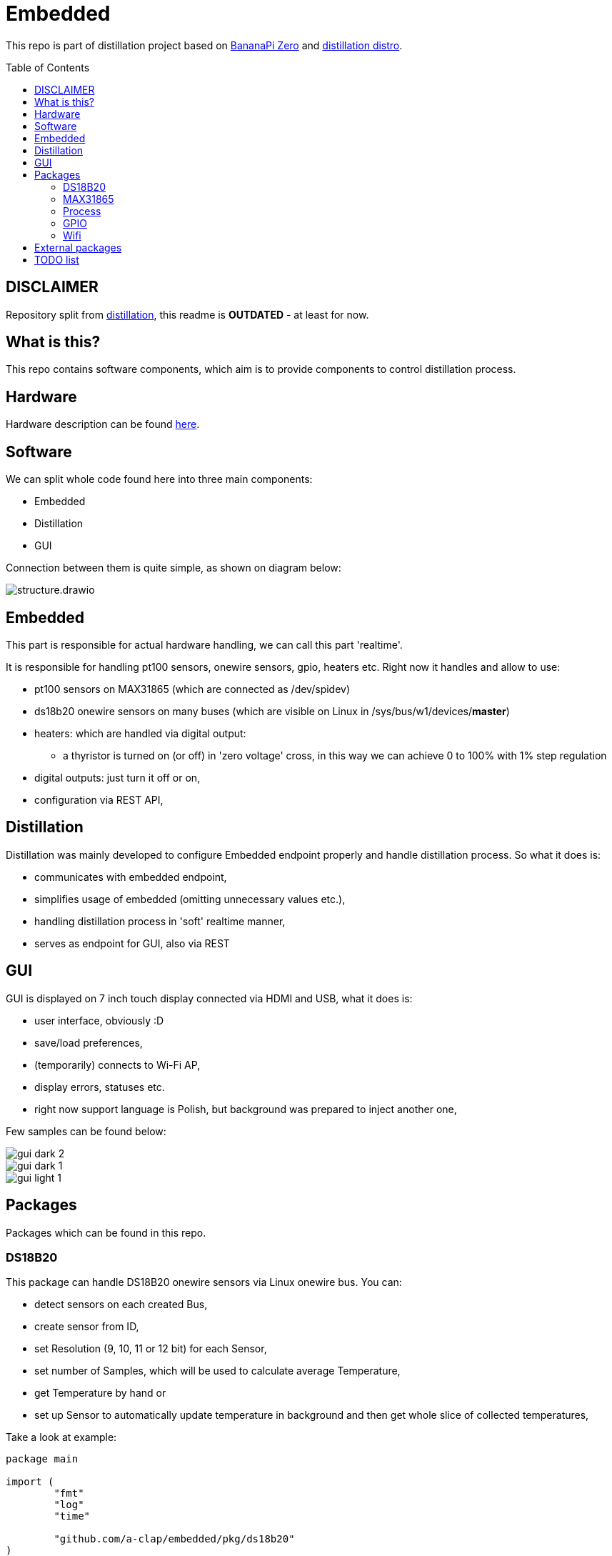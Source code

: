 = Embedded
:toc: preamble
:toclevels: 7
:distro-link: https://github.com/a-clap/distillation-distro
:imagesdir: docs/images/

This repo is part of distillation project based on https://wiki.banana-pi.org/Banana_Pi_BPI-M2_ZERO[BananaPi Zero] and {distro-link}[distillation distro].

== DISCLAIMER

Repository split from https://github.com/a-clap/distillation[distillation], this readme is [red yellow-background big]*OUTDATED* - at least for now.

== What is this?

This repo contains software components, which aim is to provide components to control distillation process.

== Hardware

Hardware description can be found {distro-link}[here].

== Software

We can split whole code found here into three main components:

* Embedded
* Distillation
* GUI

Connection between them is quite simple, as shown on diagram below:

image::structure.drawio.svg[role=text-center]

== Embedded

This part is responsible for actual hardware handling, we can call this part 'realtime'.

It is responsible for handling pt100 sensors, onewire sensors, gpio, heaters etc.
Right now it handles and allow to use:

* pt100 sensors on MAX31865 (which are connected as /dev/spidev)
* ds18b20 onewire sensors on many buses (which are visible on Linux in /sys/bus/w1/devices/*master*)
* heaters: which are handled via digital output:
** a thyristor is turned on (or off) in 'zero voltage' cross, in this way we can achieve 0 to 100% with 1% step regulation
* digital outputs: just turn it off or on,
* configuration via REST API,

== Distillation

Distillation was mainly developed to configure Embedded endpoint properly and handle distillation process.
So what it does is:

* communicates with embedded endpoint,
* simplifies usage of embedded (omitting unnecessary values etc.),
* handling distillation process in 'soft' realtime manner,
* serves as endpoint for GUI, also via REST

== GUI

GUI is displayed on 7 inch touch display connected via HDMI and USB, what it does is:

* user interface, obviously :D
* save/load preferences,
* (temporarily) connects to Wi-Fi AP,
* display errors, statuses etc.
* right now support language is Polish, but background was prepared to inject another one,

Few samples can be found below:

image::gui_dark_2.png[]
image::gui_dark_1.png[]
image::gui_light_1.png[]





== Packages

Packages which can be found in this repo.

=== DS18B20

This package can handle DS18B20 onewire sensors via Linux onewire bus.
You can:

* detect sensors on each created Bus,
* create sensor from ID,
* set Resolution (9, 10, 11 or 12 bit) for each Sensor,
* set number of Samples, which will be used to calculate average Temperature,
* get Temperature by hand or
* set up Sensor to automatically update temperature in background and then get whole slice of collected temperatures,

Take a look at example:

[source,go]
----
package main

import (
	"fmt"
	"log"
	"time"

	"github.com/a-clap/embedded/pkg/ds18b20"
)

func main() {
	// Get bus handler
	ds, err := ds18b20.NewBus(ds18b20.WithOnewire())
	if err != nil {
		log.Fatalln(err)
	}

	// Find sensors on Bus
	ids, err := ds.IDs()
	if err != nil && len(ids) == 0 {
		log.Fatalln(err)
	}

	// Create Sensor handler from received ID
	sensor, _ := ds.NewSensor(ids[0])

	// Poll force sensor to Read temperatures in background
	errs := sensor.Poll()
	if errs != nil {
		log.Fatalln(err)
	}

	// Just to end this after time
	<-time.After(10 * time.Second)
	_ = sensor.Close()

	// Now we can call sensor.GetReadings() to get whole slice of collected temperatures
	// Note: this also clears all historical temperatures but last
	reads := sensor.GetReadings()

	for _, readings := range reads {
		fmt.Printf("id: %s, Temperature: %v. Time: %s, err: %v \n",
			readings.ID,
			readings.Temperature,
			readings.Stamp,
			readings.Error)
	}

	fmt.Println("finished")
}
----

=== MAX31865

This package can handle PT100 sensors connected through spidev via Linux /dev/spidev.
You can:

* define sensor wiring (2-, 3- or 4-wire),
* define reference resistor of max31865 chip (which is usually 430.0 Ω or 400.0 Ω for PT100)
* define nominal resistance of sensor (which is resistance at which temperature is 0 °C)
** for PT100 it will be just 100 Ω
** for PT1000 it will be 1000 Ω
* set number of Samples, which will be used to calculate average Temperature,
* get Temperature by hand or
* set up Sensor to automatically update temperature in background and then get whole slice of collected temperatures,
** package can read state of DRDY pin via Ready interface or
** just poll every configured milliseconds,
* define sensor ID, which then will be returned via ID() method,


Take a look at example:
[source, go]
----
package main

import (
	"fmt"
	"log"
	"time"

	"github.com/a-clap/embedded/pkg/max31865"
)

func main() {
	// Create new sensor
	dev, err := max31865.NewSensor(
		max31865.WithSpidev("/dev/spidev0.0"),
		max31865.WithWiring(max31865.ThreeWire),
		max31865.WithRefRes(430.0),
		max31865.WithRNominal(100.0),
	)

	if err != nil {
		log.Fatalln(err)
	}
	// Cleanup
	defer dev.Close()

	// Read temperature
	for i := 0; i < 5; i++ {
		t, _, err := dev.Temperature()
		if err != nil {
			panic(err)
		}
		fmt.Println(t)
		<-time.After(1 * time.Second)
	}
}
----

=== Process

Distillation process handling. It allows user to:

* add heaters, temperature sensors and outputs,
* configure each phase independently:
** condition on which process will move to next phase:
*** time elapsed
*** temperature on chosen sensor over threshold for at least X seconds,
** power of each heater,
** handling output state:
*** based on temperature from chosen sensor,
*** gpio state will be changed in specified range (low, high, hysteresis)
*** also state can be inverted,
* reports Status on each Process() call:
** temperatures, gpio states, heaters power, start time, end time etc.

=== GPIO

Wrapper for https://github.com/warthog618/gpiod[libgpiod] - with move verbose error handling and API wrapper for embedded package.

=== Wifi

Another wrapper for https://github.com/theojulienne/go-wireless[go-wireless] - go-wireless sometimes goes into a rabbit hole, so I just solved those problems locally to achieve stability.

== External packages

Project uses a number of awesome external packages, You can find the biggest of them below:

* https://github.com/spf13/viper[viper]
** loading embedded config.yaml and storing/loading user preferences in GUI,

* https://github.com/fyne-io/fyne[fyne]
** GUI is based on this toolkit,

* https://github.com/gin-gonic/gin[gin]
** HTTP web framework,

* https://github.com/stretchr/testify[testify]
** greatly improves testing,

* https://github.com/warthog618/gpiod[libgpiod]
* https://github.com/theojulienne/go-wireless[go-wireless]

== TODO list

* [ ] Reorganize location of packages (move some from /internal to /pkg etc.)
* [ ] Use Viper to save/load preferences.
* [ ] Add ADS111x package.
* [ ] Increase test coverage.
* [ ] Add more in-code comments.
* [ ] Use RabbitMQ instead of REST.
* [ ] Export process data to VPS and visualize it on ... maybe Grafana.











